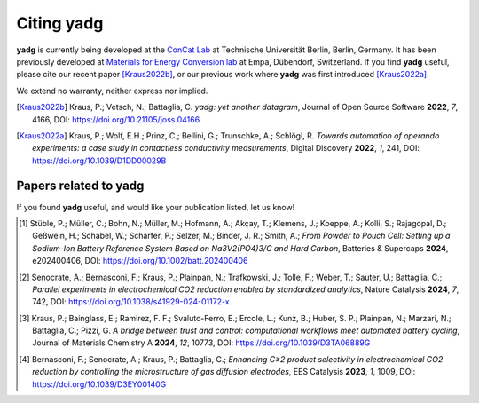 Citing **yadg**
---------------
**yadg** is currently being developed at the `ConCat Lab <https://tu.berlin/en/concat>`_ at Technische Universität Berlin, Berlin, Germany. It has been previously developed at `Materials for Energy Conversion lab <https://www.empa.ch/web/s501>`_ at Empa, Dübendorf, Switzerland. If you find **yadg** useful, please cite our recent paper [Kraus2022b]_, or our previous work where **yadg** was first introduced [Kraus2022a]_.

We extend no warranty, neither express nor implied.

.. [Kraus2022b]
  Kraus, P.; Vetsch, N.; Battaglia, C. *yadg: yet another datagram*, Journal of Open Source Software **2022**, *7*, 4166, DOI: https://doi.org/10.21105/joss.04166

.. [Kraus2022a]
  Kraus, P.; Wolf, E.H.; Prinz, C.; Bellini, G.; Trunschke, A.; Schlögl, R. *Towards automation of operando experiments: a case study in contactless conductivity measurements*, Digital Discovery **2022**, *1*, 241, DOI: https://doi.org/10.1039/D1DD00029B


Papers related to yadg
``````````````````````
If you found **yadg** useful, and would like your publication listed, let us know!

.. [#]
  Stüble, P.; Müller, C.; Bohn, N.; Müller, M.; Hofmann, A.; Akçay, T.; Klemens, J.; Koeppe, A.; Kolli, S.; Rajagopal, D.; Geßwein, H.; Schabel, W.; Scharfer, P.; Selzer, M.; Binder, J. R.; Smith, A.; *From Powder to Pouch Cell: Setting up a Sodium-Ion Battery Reference System Based on Na3V2(PO4)3/C and Hard Carbon*, Batteries & Supercaps **2024**, e202400406, DOI: https://doi.org/10.1002/batt.202400406

.. [#]
  Senocrate, A.; Bernasconi, F.; Kraus, P.; Plainpan, N.; Trafkowski, J.; Tolle, F.; Weber, T.; Sauter, U.; Battaglia, C.; *Parallel experiments in electrochemical CO2 reduction enabled by standardized analytics*, Nature Catalysis **2024**, *7*, 742, DOI: https://doi.org/10.1038/s41929-024-01172-x

.. [#]
  Kraus, P.; Bainglass, E.; Ramirez, F. F.; Svaluto-Ferro, E.; Ercole, L.; Kunz, B.; Huber, S. P.; Plainpan, N.; Marzari, N.; Battaglia, C.; Pizzi, G. *A bridge between trust and control: computational workflows meet automated battery cycling*, Journal of Materials Chemistry A **2024**, *12*, 10773, DOI: https://doi.org/10.1039/D3TA06889G

.. [#]
  Bernasconi, F.; Senocrate, A.; Kraus, P.; Battaglia, C.; *Enhancing C≥2 product selectivity in electrochemical CO2 reduction by controlling the microstructure of gas diffusion electrodes*, EES Catalysis **2023**, *1*, 1009, DOI: https://doi.org/10.1039/D3EY00140G
